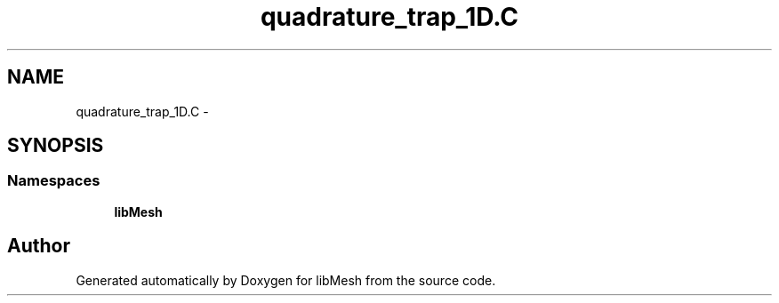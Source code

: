 .TH "quadrature_trap_1D.C" 3 "Tue May 6 2014" "libMesh" \" -*- nroff -*-
.ad l
.nh
.SH NAME
quadrature_trap_1D.C \- 
.SH SYNOPSIS
.br
.PP
.SS "Namespaces"

.in +1c
.ti -1c
.RI "\fBlibMesh\fP"
.br
.in -1c
.SH "Author"
.PP 
Generated automatically by Doxygen for libMesh from the source code\&.
